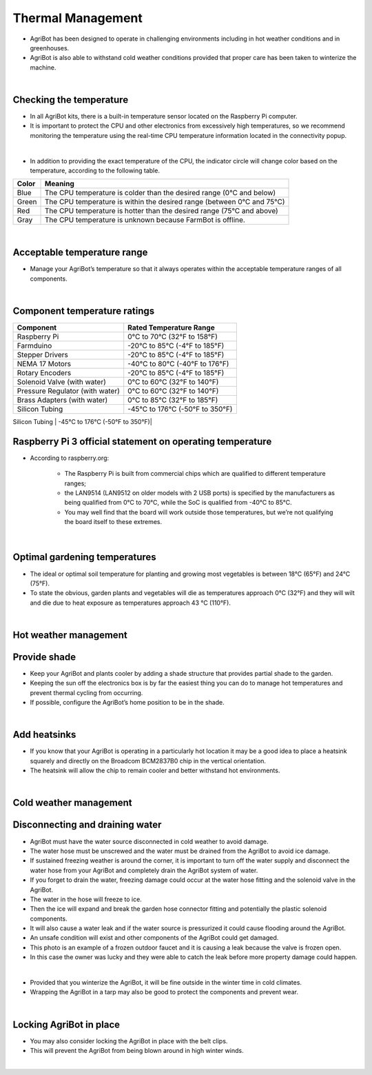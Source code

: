 Thermal Management
===========================

- AgriBot has been designed to operate in challenging environments including in hot weather conditions and in greenhouses.

- AgriBot is also able to withstand cold weather conditions provided that proper care has been taken to winterize the machine.

|

Checking the temperature
^^^^^^^^^^^^^^^^^^^^^^^^^^^^^^^^^^^^^^^^^^^^^^^

- In all AgriBot kits, there is a built-in temperature sensor located on the Raspberry Pi computer.

- It is important to protect the CPU and other electronics from excessively high temperatures, so we recommend monitoring the temperature using the real-time CPU temperature information located in the connectivity popup.

.. thumbnail:: /_images/mainternance/6.thermal_management/thermal_management1.png

|

- In addition to providing the exact temperature of the CPU, the indicator circle will change color based on the temperature, according to the following table.

+---------+-------------------------------------------------------------------------+
|  Color  |                              Meaning                                    |
+=========+=========================================================================+
|  Blue   |  The CPU temperature is colder than the desired range (0°C and below)   |
+---------+-------------------------------------------------------------------------+
|  Green  |  The CPU temperature is within the desired range (between 0°C and 75°C) |
+---------+-------------------------------------------------------------------------+
|   Red   |  The CPU temperature is hotter than the desired range (75°C and above)  |
+---------+-------------------------------------------------------------------------+
|  Gray   |  The CPU temperature is unknown because FarmBot is offline.             |
+---------+-------------------------------------------------------------------------+

|

Acceptable temperature range
^^^^^^^^^^^^^^^^^^^^^^^^^^^^^^^^^^^^^^^^^^^^^^^

- Manage your AgriBot’s temperature so that it always operates within the acceptable temperature ranges of all components.

|

Component temperature ratings
^^^^^^^^^^^^^^^^^^^^^^^^^^^^^^^^^^^^^^^^^^^^^^^

+-------------------------------+--------------------------------+
|          Component            |    Rated Temperature Range     |
+===============================+================================+
|        Raspberry Pi           |   0°C to 70°C (32°F to 158°F)  |
+-------------------------------+--------------------------------+
|          Farmduino            |  -20°C to 85°C (-4°F to 185°F) |
+-------------------------------+--------------------------------+
|      Stepper Drivers          |  -20°C to 85°C (-4°F to 185°F) |
+-------------------------------+--------------------------------+
|      NEMA 17 Motors           | -40°C to 80°C (-40°F to 176°F) |
+-------------------------------+--------------------------------+
|     Rotary Encoders           |  -20°C to 85°C (-4°F to 185°F) |
+-------------------------------+--------------------------------+
|  Solenoid Valve (with water)  |  0°C to 60°C (32°F to 140°F)   |
+-------------------------------+--------------------------------+
|Pressure Regulator (with water)|   0°C to 60°C (32°F to 140°F)  |
+-------------------------------+--------------------------------+
|  Brass Adapters (with water)  |  0°C to 85°C (32°F to 185°F)   |
+-------------------------------+--------------------------------+
|       Silicon Tubing          | -45°C to 176°C (-50°F to 350°F)|
+-------------------------------+--------------------------------+
|

Raspberry Pi 3 official statement on operating temperature
^^^^^^^^^^^^^^^^^^^^^^^^^^^^^^^^^^^^^^^^^^^^^^^

- According to raspberry.org:

    - The Raspberry Pi is built from commercial chips which are qualified to different temperature ranges;
    
    - the LAN9514 (LAN9512 on older models with 2 USB ports) is specified by the manufacturers as being qualified from 0°C to 70°C, while the SoC is qualified from -40°C to 85°C.
    
    - You may well find that the board will work outside those temperatures, but we’re not qualifying the board itself to these extremes.

|

Optimal gardening temperatures
^^^^^^^^^^^^^^^^^^^^^^^^^^^^^^^^^^^^^^^^^^^^^^^

- The ideal or optimal soil temperature for planting and growing most vegetables is between 18°C (65°F) and 24°C (75°F).

- To state the obvious, garden plants and vegetables will die as temperatures approach 0°C (32°F) and they will wilt and die due to heat exposure as temperatures approach 43 °C (110°F).

|

Hot weather management
^^^^^^^^^^^^^^^^^^^^^^^^^^^^^^^^^^^^^^^^^^^^^^^

Provide shade
^^^^^^^^^^^^^^^^^^^^^^^^^^^^^^^^^^^^^^^^^^^^^^^

- Keep your AgriBot and plants cooler by adding a shade structure that provides partial shade to the garden.

- Keeping the sun off the electronics box is by far the easiest thing you can do to manage hot temperatures and prevent thermal cycling from occurring.

- If possible, configure the AgriBot’s home position to be in the shade.

|

Add heatsinks
^^^^^^^^^^^^^^^^^^^^^^^^^^^^^^^^^^^^^^^^^^^^^^^

- If you know that your AgriBot is operating in a particularly hot location it may be a good idea to place a heatsink squarely and directly on the Broadcom BCM2837B0 chip in the vertical orientation.

- The heatsink will allow the chip to remain cooler and better withstand hot environments.

|

Cold weather management
^^^^^^^^^^^^^^^^^^^^^^^^^^^^^^^^^^^^^^^^^^^^^^^

Disconnecting and draining water
^^^^^^^^^^^^^^^^^^^^^^^^^^^^^^^^^^^^^^^^^^^^^^^

- AgriBot must have the water source disconnected in cold weather to avoid damage.

- The water hose must be unscrewed and the water must be drained from the AgriBot to avoid ice damage.

- If sustained freezing weather is around the corner, it is important to turn off the water supply and disconnect the water hose from your AgriBot and completely drain the AgriBot system of water.

- If you forget to drain the water, freezing damage could occur at the water hose fitting and the solenoid valve in the AgriBot.

- The water in the hose will freeze to ice.

- Then the ice will expand and break the garden hose connector fitting and potentially the plastic solenoid components.

- It will also cause a water leak and if the water source is pressurized it could cause flooding around the AgriBot.

- An unsafe condition will exist and other components of the AgriBot could get damaged.

- This photo is an example of a frozen outdoor faucet and it is causing a leak because the valve is frozen open.

- In this case the owner was lucky and they were able to catch the leak before more property damage could happen.

.. thumbnail:: /_images/mainternance/6.thermal_management/thermal_management2.jpg
|

- Provided that you winterize the AgriBot, it will be fine outside in the winter time in cold climates.

- Wrapping the AgriBot in a tarp may also be good to protect the components and prevent wear.

|

Locking AgriBot in place
^^^^^^^^^^^^^^^^^^^^^^^^^^^^^^^^^^^^^^^^^^^^^^^

- You may also consider locking the AgriBot in place with the belt clips.

- This will prevent the AgriBot from being blown around in high winter winds.

.. thumbnail:: /_images/mainternance/6.thermal_management/thermal_management3.jpeg
|